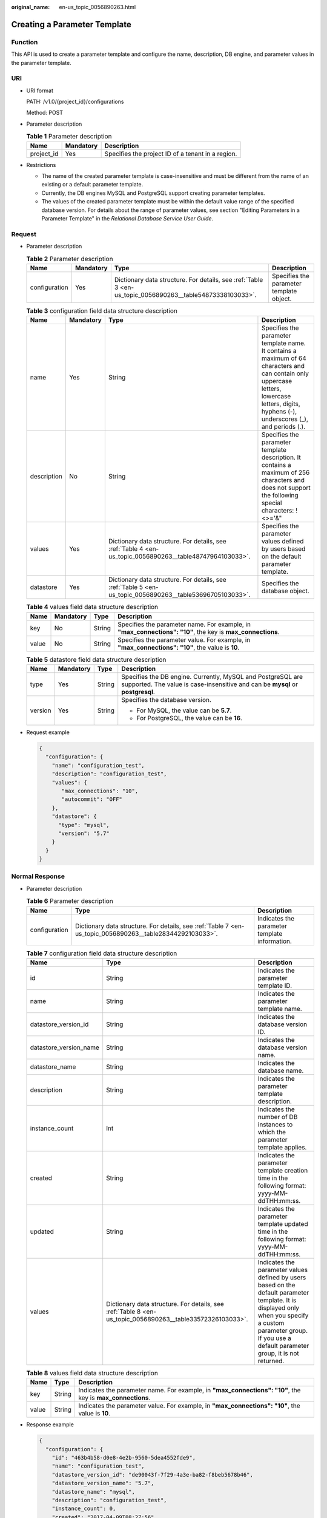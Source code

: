 :original_name: en-us_topic_0056890263.html

.. _en-us_topic_0056890263:

Creating a Parameter Template
=============================

Function
--------

This API is used to create a parameter template and configure the name, description, DB engine, and parameter values in the parameter template.

URI
---

-  URI format

   PATH: /v1.0/{project_id}/configurations

   Method: POST

-  Parameter description

   .. table:: **Table 1** Parameter description

      ========== ========= =================================================
      Name       Mandatory Description
      ========== ========= =================================================
      project_id Yes       Specifies the project ID of a tenant in a region.
      ========== ========= =================================================

-  Restrictions

   -  The name of the created parameter template is case-insensitive and must be different from the name of an existing or a default parameter template.
   -  Currently, the DB engines MySQL and PostgreSQL support creating parameter templates.
   -  The values of the created parameter template must be within the default value range of the specified database version. For details about the range of parameter values, see section "Editing Parameters in a Parameter Template" in the *Relational Database Service User Guide*.

Request
-------

-  Parameter description

   .. table:: **Table 2** Parameter description

      +---------------+-----------+-----------------------------------------------------------------------------------------------------------+------------------------------------------+
      | Name          | Mandatory | Type                                                                                                      | Description                              |
      +===============+===========+===========================================================================================================+==========================================+
      | configuration | Yes       | Dictionary data structure. For details, see :ref:`Table 3 <en-us_topic_0056890263__table54873338103033>`. | Specifies the parameter template object. |
      +---------------+-----------+-----------------------------------------------------------------------------------------------------------+------------------------------------------+

   .. _en-us_topic_0056890263__table54873338103033:

   .. table:: **Table 3** configuration field data structure description

      +-------------+-----------+-----------------------------------------------------------------------------------------------------------+-------------------------------------------------------------------------------------------------------------------------------------------------------------------------------------------------+
      | Name        | Mandatory | Type                                                                                                      | Description                                                                                                                                                                                     |
      +=============+===========+===========================================================================================================+=================================================================================================================================================================================================+
      | name        | Yes       | String                                                                                                    | Specifies the parameter template name. It contains a maximum of 64 characters and can contain only uppercase letters, lowercase letters, digits, hyphens (-), underscores (_), and periods (.). |
      +-------------+-----------+-----------------------------------------------------------------------------------------------------------+-------------------------------------------------------------------------------------------------------------------------------------------------------------------------------------------------+
      | description | No        | String                                                                                                    | Specifies the parameter template description. It contains a maximum of 256 characters and does not support the following special characters: !<>='&"                                            |
      +-------------+-----------+-----------------------------------------------------------------------------------------------------------+-------------------------------------------------------------------------------------------------------------------------------------------------------------------------------------------------+
      | values      | Yes       | Dictionary data structure. For details, see :ref:`Table 4 <en-us_topic_0056890263__table48747964103033>`. | Specifies the parameter values defined by users based on the default parameter template.                                                                                                        |
      +-------------+-----------+-----------------------------------------------------------------------------------------------------------+-------------------------------------------------------------------------------------------------------------------------------------------------------------------------------------------------+
      | datastore   | Yes       | Dictionary data structure. For details, see :ref:`Table 5 <en-us_topic_0056890263__table53696705103033>`. | Specifies the database object.                                                                                                                                                                  |
      +-------------+-----------+-----------------------------------------------------------------------------------------------------------+-------------------------------------------------------------------------------------------------------------------------------------------------------------------------------------------------+

   .. _en-us_topic_0056890263__table48747964103033:

   .. table:: **Table 4** values field data structure description

      +-------+-----------+--------+------------------------------------------------------------------------------------------------------------+
      | Name  | Mandatory | Type   | Description                                                                                                |
      +=======+===========+========+============================================================================================================+
      | key   | No        | String | Specifies the parameter name. For example, in **"max_connections": "10"**, the key is **max_connections**. |
      +-------+-----------+--------+------------------------------------------------------------------------------------------------------------+
      | value | No        | String | Specifies the parameter value. For example, in **"max_connections": "10"**, the value is **10**.           |
      +-------+-----------+--------+------------------------------------------------------------------------------------------------------------+

   .. _en-us_topic_0056890263__table53696705103033:

   .. table:: **Table 5** datastore field data structure description

      +-----------------+-----------------+-----------------+-----------------------------------------------------------------------------------------------------------------------------------------------+
      | Name            | Mandatory       | Type            | Description                                                                                                                                   |
      +=================+=================+=================+===============================================================================================================================================+
      | type            | Yes             | String          | Specifies the DB engine. Currently, MySQL and PostgreSQL are supported. The value is case-insensitive and can be **mysql** or **postgresql**. |
      +-----------------+-----------------+-----------------+-----------------------------------------------------------------------------------------------------------------------------------------------+
      | version         | Yes             | String          | Specifies the database version.                                                                                                               |
      |                 |                 |                 |                                                                                                                                               |
      |                 |                 |                 | -  For MySQL, the value can be **5.7**.                                                                                                       |
      |                 |                 |                 | -  For PostgreSQL, the value can be **16**.                                                                                                   |
      +-----------------+-----------------+-----------------+-----------------------------------------------------------------------------------------------------------------------------------------------+

-  Request example

   .. code-block:: text

      {
        "configuration": {
          "name": "configuration_test",
          "description": "configuration_test",
          "values": {
             "max_connections": "10",
             "autocommit": "OFF"
          },
          "datastore": {
            "type": "mysql",
            "version": "5.7"
          }
        }
      }

Normal Response
---------------

-  Parameter description

   .. table:: **Table 6** Parameter description

      +---------------+-----------------------------------------------------------------------------------------------------------+-----------------------------------------------+
      | Name          | Type                                                                                                      | Description                                   |
      +===============+===========================================================================================================+===============================================+
      | configuration | Dictionary data structure. For details, see :ref:`Table 7 <en-us_topic_0056890263__table28344292103033>`. | Indicates the parameter template information. |
      +---------------+-----------------------------------------------------------------------------------------------------------+-----------------------------------------------+

   .. _en-us_topic_0056890263__table28344292103033:

   .. table:: **Table 7** configuration field data structure description

      +------------------------+-----------------------------------------------------------------------------------------------------------+--------------------------------------------------------------------------------------------------------------------------------------------------------------------------------------------------------------------+
      | Name                   | Type                                                                                                      | Description                                                                                                                                                                                                        |
      +========================+===========================================================================================================+====================================================================================================================================================================================================================+
      | id                     | String                                                                                                    | Indicates the parameter template ID.                                                                                                                                                                               |
      +------------------------+-----------------------------------------------------------------------------------------------------------+--------------------------------------------------------------------------------------------------------------------------------------------------------------------------------------------------------------------+
      | name                   | String                                                                                                    | Indicates the parameter template name.                                                                                                                                                                             |
      +------------------------+-----------------------------------------------------------------------------------------------------------+--------------------------------------------------------------------------------------------------------------------------------------------------------------------------------------------------------------------+
      | datastore_version_id   | String                                                                                                    | Indicates the database version ID.                                                                                                                                                                                 |
      +------------------------+-----------------------------------------------------------------------------------------------------------+--------------------------------------------------------------------------------------------------------------------------------------------------------------------------------------------------------------------+
      | datastore_version_name | String                                                                                                    | Indicates the database version name.                                                                                                                                                                               |
      +------------------------+-----------------------------------------------------------------------------------------------------------+--------------------------------------------------------------------------------------------------------------------------------------------------------------------------------------------------------------------+
      | datastore_name         | String                                                                                                    | Indicates the database name.                                                                                                                                                                                       |
      +------------------------+-----------------------------------------------------------------------------------------------------------+--------------------------------------------------------------------------------------------------------------------------------------------------------------------------------------------------------------------+
      | description            | String                                                                                                    | Indicates the parameter template description.                                                                                                                                                                      |
      +------------------------+-----------------------------------------------------------------------------------------------------------+--------------------------------------------------------------------------------------------------------------------------------------------------------------------------------------------------------------------+
      | instance_count         | Int                                                                                                       | Indicates the number of DB instances to which the parameter template applies.                                                                                                                                      |
      +------------------------+-----------------------------------------------------------------------------------------------------------+--------------------------------------------------------------------------------------------------------------------------------------------------------------------------------------------------------------------+
      | created                | String                                                                                                    | Indicates the parameter template creation time in the following format: yyyy-MM-ddTHH:mm:ss.                                                                                                                       |
      +------------------------+-----------------------------------------------------------------------------------------------------------+--------------------------------------------------------------------------------------------------------------------------------------------------------------------------------------------------------------------+
      | updated                | String                                                                                                    | Indicates the parameter template updated time in the following format: yyyy-MM-ddTHH:mm:ss.                                                                                                                        |
      +------------------------+-----------------------------------------------------------------------------------------------------------+--------------------------------------------------------------------------------------------------------------------------------------------------------------------------------------------------------------------+
      | values                 | Dictionary data structure. For details, see :ref:`Table 8 <en-us_topic_0056890263__table33572326103033>`. | Indicates the parameter values defined by users based on the default parameter template. It is displayed only when you specify a custom parameter group. If you use a default parameter group, it is not returned. |
      +------------------------+-----------------------------------------------------------------------------------------------------------+--------------------------------------------------------------------------------------------------------------------------------------------------------------------------------------------------------------------+

   .. _en-us_topic_0056890263__table33572326103033:

   .. table:: **Table 8** values field data structure description

      +-------+--------+------------------------------------------------------------------------------------------------------------+
      | Name  | Type   | Description                                                                                                |
      +=======+========+============================================================================================================+
      | key   | String | Indicates the parameter name. For example, in **"max_connections": "10"**, the key is **max_connections**. |
      +-------+--------+------------------------------------------------------------------------------------------------------------+
      | value | String | Indicates the parameter value. For example, in **"max_connections": "10"**, the value is **10**.           |
      +-------+--------+------------------------------------------------------------------------------------------------------------+

-  Response example

   .. code-block:: text

      {
        "configuration": {
          "id": "463b4b58-d0e8-4e2b-9560-5dea4552fde9",
          "name": "configuration_test",
          "datastore_version_id": "de90043f-7f29-4a3e-ba82-f8beb5678b46",
          "datastore_version_name": "5.7",
          "datastore_name": "mysql",
          "description": "configuration_test",
          "instance_count": 0,
          "created": "2017-04-09T08:27:56",
          "updated": "2017-04-09T08:27:56",
          "values": {
             "max_connections": "10",
             "autocommit": "OFF"
          }
        }
      }

Abnormal Response
-----------------

For details, see :ref:`Abnormal Request Results <en-us_topic_0032488197>`.
